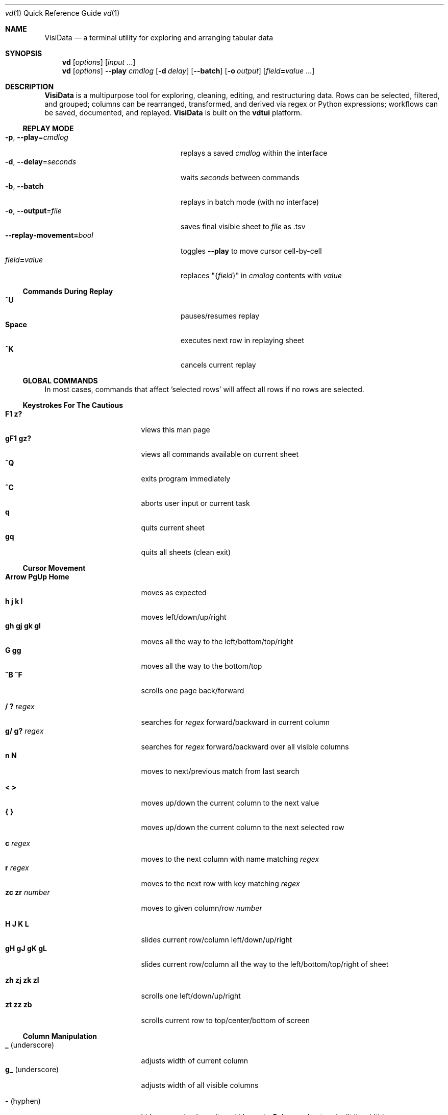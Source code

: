 .Dd October 5, 2017
.Dt vd \&1 "Quick Reference Guide" 
.Os Linux/MacOS
.
.\" Long option with arg: .Lo f filetype format
.\" Long flag: .Lo f filetype
.de Lo
.It Cm -\\$1 Ns , Cm --\\$2 Ns = Ns Ar \\$3
..
.de Lf
.It Cm -\\$1 Ns , Cm --\\$2
..
.Sh NAME
.
.Nm VisiData
.Nd a terminal utility for exploring and arranging tabular data
.
.Sh SYNOPSIS
.
.Nm vd
.Op Ar options
.Op Ar input No ...
.
.Nm vd
.Op Ar options
.Cm --play Ar cmdlog
.Op Cm -d Ar delay
.Op Cm --batch
.Op Cm -o Ar output
.Op Ar field Ns Cm = Ns Ar value No ...
.
.Sh DESCRIPTION
.Nm VisiData
is a multipurpose tool for exploring, cleaning, editing, and restructuring data.
Rows can be selected, filtered, and grouped; columns can be rearranged, transformed, and derived via regex or Python expressions; workflows can be saved, documented, and replayed.
.Nm VisiData No is built on the Sy vdtui No platform.
.
.Ss REPLAY MODE
.Bl -tag -width XXXXXXXXXXXXXXXXXXXXXX -compact
.Lo p play cmdlog
.No replays a saved Ar cmdlog No within the interface
.
.Lo d delay seconds
.No waits Ar seconds No between commands
.
.Lf b batch
replays in batch mode (with no interface)
.
.Lo o output file
.No saves final visible sheet to Ar file No as .tsv
.
.It Sy --replay-movement= Ns Ar bool
.No toggles Sy --play No to move cursor cell-by-cell
.It Ar field Ns Cm = Ns Ar value
.No replaces \&"{ Ns Ar field Ns }\&" in Ar cmdlog No contents with Ar value
.El
.
.Ss Commands During Replay
.Bl -tag -width XXXXXXXXXXXXXXXXXXX -compact -offset XXX
.It Sy ^U
pauses/resumes replay
.It Sy Space
executes next row in replaying sheet
.It Sy ^K
cancels current replay
.El
.
.Ss GLOBAL COMMANDS
In most cases, commands that affect 'selected rows' will affect all rows if no rows are selected.
.Pp
.Ss Keystrokes For The Cautious
.Bl -tag -width XXXXXXXXXXXXXXX -compact
.It Ic " F1   z?"
views this man page
.It Ic "gF1  gz?"
views all commands available on current sheet
.It Ic ^Q
exits program immediately
.It Ic ^C
aborts user input or current task
.It Ic " q"
quits current sheet
.It Ic "gq"
quits all sheets (clean exit)
.El
.Ss "Cursor Movement"
.
.Bl -tag -width XXXXXXXXXXXXXXX -compact
.
.It Ic "Arrow PgUp Home"
moves as expected
.It Ic " h   j   k   l"
moves left/down/up/right
.It Ic "gh  gj  gk  gl"
moves all the way to the left/bottom/top/right
.It Ic "     G  gg"
moves all the way to the bottom/top
.It Ic "^B  ^F"
scrolls one page back/forward
.Pp
.It Ic  " /   ?" Ar regex
.No searches for Ar regex No forward/backward in current column
.It Ic  "g/  g?" Ar regex
.No searches for Ar regex No forward/backward over all visible columns
.It Ic  " n   N"
moves to next/previous match from last search
.Pp
.It Ic  " <   >"
moves up/down the current column to the next value
.It Ic " {   }"
moves up/down the current column to the next selected row
.
.El
.Pp
.Bl -tag -width XXXXXXXXXXXXXXX -compact
.Pp
.It Ic " c" Ar regex
.No moves to the next column with name matching Ar regex
.It Ic " r" Ar regex
.No moves to the next row with key matching Ar regex
.It Ic "zc  zr" Ar number
.No moves to given column/row Ar number
.Pp
.It Ic " H   J   K   L"
slides current row/column left/down/up/right
.It Ic "gH  gJ  gK  gL"
slides current row/column all the way to the left/bottom/top/right of sheet
.Pp
.It Ic "zh  zj  zk  zl"
scrolls one left/down/up/right
.It Ic "  zt  zz  zb  "
scrolls current row to top/center/bottom of screen
.El
.
.Ss Column Manipulation
.
.Bl -tag -width XXXXXXXXXXXXXXX -compact
.
.It Ic " _" Ns " (underscore)"
adjusts width of current column
.It Ic "g_" Ns " (underscore)"
adjusts width of all visible columns
.Pp
.It Ic - Ns " (hyphen)"
hides current column (to unhide, go to
.Sy C Ns olumns sheet and Sy e Ns dit its width)
.It Ic \&! Ns
pins current column to the left as a key column
.It Ic ^
edits name of current column
.It Ic "~  #  %  $  @"
sets type of current column to str/int/float/currency/date
.Pp
.It Ic " =" Ar expr
.No creates new column from Python Ar expr Ns , with column names as variables
.It Ic "g=" Ar expr
.No sets current column for selected rows to result of Python Ar expr
.El
.Bl -tag -width XXXXXXXXXXXXXXX -compact
.It Ic "z=" Ar expr
.No evaluates Python Ar expr No on current row and displays result on status line
.Pp
.It Ic "g^"
sets names of all visible columns to contents of current row
.It Ic "z^"
sets name of current column to contents of current cell
.It Ic "gz^"
sets name of current column to combined contents of current cell in selected rows
.Pp
.It Ic " '" Ns " (tick)"
adds a frozen copy of current column with all cells evaluated
.
.It Ic "g'"
opens a frozen copy of current sheet with all visible columns evaluated
.Pp
.It Ic "\&:" Ar regex
.No adds new columns from Ar regex No split; # columns determined by example row at cursor
.It Ic "\&;" Ar regex
.No adds new columns from capture groups of Ar regex Ns ; also requires example row
.It Ic "*" Ar regex Ns Sy / Ns Ar subst
.No replaces Ar regex No with Ar subst Ns , which may include backreferences ( Ns Sy \e1 No etc)
.El
.Ss Row Selection
.
.Bl -tag -width XXXXXXXXXXXXXXX -compact
.
.It Ic " s   t   u"
selects/toggles/unselects current row
.It Ic "gs  gt  gu"
selects/toggles/unselects all rows
.It Ic " |   \e\ " Ns Ar regex
.No selects/unselects rows matching Ar regex No in current column
.It Ic "g|  g\e\ " Ns Ar regex
.No selects/unselects rows matching Ar regex No in any visible column
.It Ic " \&," Ns " (comma)"
selects rows matching current cell in current column
.It Ic "g\&,"
selects rows matching this row in all visible columns
.
.El
.
.
.Ss Row Sorting/Filtering
.
.Bl -tag -width XXXXXXXXXXXXXXX -compact
.
.It Ic " [   ]"
sorts ascending/descending by current column
.It Ic "g[  g]"
sorts ascending/descending by all key columns
.It Ic " \&""
opens duplicate sheet with only selected rows
.It Ic "g\&""
opens duplicate sheet with all rows
.It Ic "gz\&""
opens duplicate sheet with deepcopy of selected rows
.El
.Ss Editing Rows and Cells
.
.Bl -tag -width XXXXXXXXXXXXXXX -compact
.It Ic "  a"
appends a blank row
.It Ic "  d  gd"
deletes current/all selected row(s) and writes to clipboard
.It Ic "  y  gy"
copies current/all selected row(s) to clipboard
.It Ic "  p"
pastes most recent clipboard rows after current row
.It Ic "  f"
fills null cells in current column with content of non-null cells up the current column
.
.
.It Ic "  e" Ar text
edits contents of current cell
.It Ic " ge" Ar text
.No sets contents of current column for selected rows to Ar text
.It Ic " zd   Del"
.No sets contents of current cell to Sy None
.It Ic "gzd  gDel"
.No sets contents of cells in current column to Sy None No for selected rows
.
.El
.
.Ss "  Commands While Editing Input"
.Bl -tag -width XXXXXXXXXXXXXXX -compact -offset XXX
.It Ic "Enter  ^C"
accepts/aborts input
.It Ic ^Z
launches external $EDITOR to edit contents
.It Ic ^R
reloads initial value
.It Ic "^A  ^E"
moves to beginning/end of line
.It Ic "^B  ^F"
moves back/forward one character
.It Ic "^H  ^D"
deletes previous/current character
.It Ic ^T
transposes previous and current characters
.It Ic "^U  ^K"
clears from cursor to beginning/end of line
.It Ic "Backspace  Del"
deletes previous/current character
.It Ic Insert
toggles insert mode
.It Ic "Up  Down"
sets contents to previous/next in history
.It Ic "Tab  Shift-Tab"
autocompletes input (when available)
.
.El
.
.Ss Data Toolkit
.Bl -tag -width XXXXXXXXXXXXXXX -compact
.It Ic " o" Ar input
opens
.Ar input No in Sy VisiData
.It Ic "^S" Ar filename
.No saves current sheet to Ar filename No in format determined by extension (default .tsv)
.It Ic "^D" Ar filename.vd
.No saves commandlog to Ar filename.vd No file
.It Ic "Shift-A" Ar number
.No opens new blank sheet with Ar number No columns
.It Ic "Shift-P" Ar number
opens duplicate sheet with a random population subset of
.Ar number No rows
.Pp
.It Ic " +" Ar aggregator
.No adds Ar aggregator No to current column (see Sy "Frequency Table" Ns )
.It Ic "z+" Ar aggregator
.No displays result of Ar aggregator No over values in selected rows for current column
.El
.Ss Other Commands
.
.Bl -tag -width XXXXXXXXXXXXXXX -compact
.
.It Ic Shift-V
views contents of current cell in a new sheet
.El
.Bl -tag -width XXXXXXXXXXXXXXX -compact -offset xxx
.It Ic "w"
toggles text wrap for TextSheets
.El
.Bl -tag -width XXXXXXXXXXXXXXX -compact
.It Ic " ^^ (Ctrl-^)"
jumps to previous sheet (swaps with current sheet)
.It Ic " ^E"
views traceback for most recent error
.It Ic "g^E"
views traceback for most recent errors
.It Ic "z^E"
views traceback for error in current cell
.It Ic " ^L"
refreshes screen
.It Ic " ^G"
shows cursor position and bounds of current sheet on status line
.It Ic " ^V"
shows version information on status line
.It Ic " ^R"
reloads current sheet
.It Ic "z^R"
clears cache for current column
.
.El
.Pp
.Bl -tag -width XXXXXXXXXXXXXXX -compact
.It Ic "^P"
.No opens Sy Status History
.It Ic "^X"
evalutes Python expression and opens sheet for browsing resulting Python object
.It Ic "^Y  z^Y"
opens sheet of current row/cell as Python object
.El
.
.Ss Internal Sheets List
.Bl -tag -width Xx -compact
.It " "
.It Sy Metasheets
.It Sy " \&."
.Sy Columns Sheet No (Shift-C) "    edit column properties"
.It Sy " \&."
.Sy Sheets Sheet No (Shift-S) "     jump between sheets or join them together"
.It Sy " \&."
.Sy Options Sheet No (Shift-O) "    edit all configurable options"
.It Sy " \&."
.Sy Commandlog No (Shift-D) "       modify and save commands for replay"
.It Sy " \&."
.Sy Error Sheet No (^E) "           view last error"
.It Sy " \&."
.Sy Status History No (^P) "        view history of status messages"
.It Sy " \&."
.Sy Tasks Sheet No (^T) "           view, cancel, and profile asynchronous tasks"
.Pp
.It Sy Derived Sheets
.It Sy " \&."
.Sy Frequency Table No (Shift-F) "  group rows by column value, with aggregations of other columns"
.It Sy " \&."
.Sy Describe Sheet No (Shift-I) "   view summary statistics for each column"
.It Sy " \&."
.Sy Pivot Table No (Shift-W) "      group rows by key and summarize current column"
.It Sy " \&."
.Sy Melted Sheet No (Shift-M) "     unpivot non-key columns into variable/value columns"
.El
.Ss METASHEETS
.Ss Columns Sheet (Shift-C)
.Bl -inset -compact
.It Properties of columns on the source sheet can be changed with standard editing commands ( Ns Sy e  ge g= Del Ns ) on the Sy Columns Sheet Ns . Multiple aggregators can be set by listing them (separated by spaces) in the aggregators column.  The 'g' commands affect the selected rows, which are actually the literal columns on the source sheet.
.It (sheet-specific commands)
.El
.Bl -tag -width XXXXXXXXXXXXXXX -compact -offset XXX
.It Ic " &"
adds column from concatenating selected source columns
.It Ic "g!"
toggles selected columns as keys on source sheet
.It Ic "g+"
adds aggregator to selected source columns
.It Ic "g_" No (underscore)
adjusts widths of selected columns on source sheet
.It Ic "g-" No (hyphen)
hides selected columns on source sheet
.It Ic "g~ g# g% g$ g@"
sets type of selected columns to str/int/float/currency/date
.It Ic " Enter"
.No opens a Sy Frequency Table No sheet grouped on column referenced in current row
.El
.
.Ss Sheets Sheet (Shift-S)
.Bl -inset -compact 
.It (sheet-specific commands)
.El
.Bl -tag -width XXXXXXXXXXXXXXX -compact -offset XXX
.It Ic "Enter"
jumps to sheet referenced in current row
.It Ic "&" Ar jointype
.No merges selected sheets with visible columns from all, keeping rows according to Ar jointype Ns :
.El
.Bl -tag -width x -compact -offset XXXXXXXXXXXXXXXXXXXX 
.It Sy "\&."
.Sy inner No " keeps only rows which match keys on all sheets"
.It Sy "\&."
.Sy left No " keeps all rows from first selected sheet"
.It Sy "\&."
.Sy full No "  keeps all rows from all sheets (union)"
.It Sy "\&."
.Sy diff No "  keeps only rows NOT in all sheets"
.It Sy "\&."
.Sy append No "keeps all rows from all sheets (concatenation)"
.El
.
.Ss Options Sheet (Shift-O)
.Bl -inset -compact 
.It (sheet-specific commands)
.El
.Bl -tag -width XXXXXXXXXXXXXXX -compact -offset XXX
.It Ic "Enter"
edits option
.El
.
.Ss Commandlog (Shift-D)
.Bl -inset -compact
.It (sheet-specific commands)
.El
.Bl -tag -width XXXXXXXXXXXXXXX -compact -offset XXX
.It Ic " x"
replays command in current row
.It Ic "gx"
replays contents of entire commandlog
.El
.
.Ss DERIVED SHEETS
.Ss Frequency Table (Shift-F)
.Bl -inset -compact
.It A Sy Frequency Table No groups rows by one or more columns, and includes summary columns for those with aggregators.
.It (global commands)
.El
.Bl -tag -width XXXXXXXXXXXXXXX -compact -offset XXX
.It Ic gF
groups by all key columns on source sheet
.It Ic zF
opens a one-line summary for selected rows
.It (sheet-specific commands)
.It Ic " s   t   u"
selects/toggles/unselects these entries in source sheet
.El
.
.Ss Describe Sheet (Shift-I)
.Bl -inset -compact
.It (sheet-specific commands)
.El
.Bl -tag -width XXXXXXXXXXXXXXX -compact -offset XXX
.It Ic "zs  zt  zu"
selects/toggles/unselects rows on source sheet which are being described in current cell
.It Ic " Enter"
.No opens a Sy Frequency Table No sheet grouped on column referenced in current row
.It Ic "zEnter"
opens copy of source sheet with rows described in current cell
.El
.
.Ss Pivot Table (Shift-W)
.Bl -inset -compact
.It Set key column(s) and aggregators on column(s) before pressing Sy Shift-W No on the column to pivot.
.It (sheet-specific commands)
.El
.Bl -tag -width XXXXXXXXXXXXXXX -compact -offset XXX
.It Ic " Enter"
opens sheet of source rows which comprise current pivot row
.It Ic "zEnter"
opens sheet of source rows which comprise current pivot cell
.El
.Ss Melted Sheet (Shift-M)
.Bl -inset -compact
.It Opens melted sheet (unpivot), with all non-key columns reduced to Variable-Value rows.
.El
.Ss Python Object Sheet (^X ^Y)
.Bl -inset -compact
.It (sheet-specific commands)
.El
.Bl -tag -width XXXXXXXXXXXXXXX -compact -offset XXX
.It Ic "Enter"
dives further into Python object
.It Ic "e"
edits contents of current cell
.It Ic "\&." No (period)
toggles whether methods and hidden properties are shown
.El
.
.Sh OPTIONS
.Bl -tag -width XXXXXXXXXXXXXXXXXXXXXXXXXXX -compact
.
.Lo f filetype filetype
.No "tsv               "
uses loader for
.Ar filetype
instead of file extension
.
.Lo y confirm-overwrite F
.No "True              "
overwrites existing files without confirmation
.
.It Cm --diff Ns = Ns Ar base
.No "None              "
.No adds colorizer for all sheets against Ar base
.
.El
.Bl -tag -width XXXXXXXXXXXXXXXXXXXXXXXXXXXXXXXXXXXXXXXXXXXXXX -compact
.It Sy --encoding Ns = Ns Ar "str              " No "utf-8"
as passed to codecs.open
.It Sy --encoding-errors Ns = Ns Ar "str       " No "surrogateescape"
as passed to codecs.open
.It Sy --regex-flags Ns = Ns Ar "str           " No "I"
flags to pass to re.compile() [AILMSUX]
.It Sy --default-width Ns = Ns Ar "int         " No "20"
default column width
.It Sy --wrap Ns = Ns Ar "bool                 " No "False"
wrap text to fit window width on TextSheet
.It Sy --cmd-after-edit Ns = Ns Ar "str        " No "j"
command keystroke to execute after successful edit
.It Sy --aggr-null-filter Ns = Ns Ar "str      " No "none"
invalid values to filter out when aggregating: (n/e/f/"")
.It Sy --force-valid-colnames Ns = Ns Ar "bool " No "False"
clean column names to be valid Python identifiers
.It Sy --debug Ns = Ns Ar "bool                " No "False"
exit on error and display stacktrace
.It Sy --curses-timeout Ns = Ns Ar "int        " No "100"
curses timeout in ms
.It Sy --num-colors Ns = Ns Ar "int            " No "0"
force number of colors to use
.It Sy --note-pending Ns = Ns Ar "str          " No "\[u231B]"
note to display for pending cells
.It Sy --note-format-exc Ns = Ns Ar "str       " No "?"
cell note for an exception during type conversion or formatting
.It Sy --note-getter-exc Ns = Ns Ar "str       " No "!"
cell note for an exception during computation
.It Sy --profile-tasks Ns = Ns Ar "bool        " No "True"
profile async tasks
.It Sy --min-memory-mb Ns = Ns Ar "int         " No "0"
minimum memory to continue loading and async processing
.It Sy --confirm-overwrite Ns = Ns Ar "bool    " No "True"
whether to prompt for overwrite confirmation on save
.It Sy --headerlines Ns = Ns Ar "int           " No "1"
parse first N rows of .csv/.tsv as column names
.It Sy --skiplines Ns = Ns Ar "int             " No "0"
skip first N lines of text input
.It Sy --filetype Ns = Ns Ar "str              " No ""
specify file type
.It Sy --pyobj-show-hidden Ns = Ns Ar "bool    " No "False"
show methods and _private properties
.It Sy --delay Ns = Ns Ar "float               " No "0.0"
delay between replayed commands, in seconds
.It Sy --replay-movement Ns = Ns Ar "bool      " No "False"
insert movements during replay
.It Sy --regex-maxsplit Ns = Ns Ar "int        " No "0"
maxsplit to pass to regex.split
.It Sy --csv-dialect Ns = Ns Ar "str           " No "excel"
dialect passed to csv.reader
.It Sy --csv-delimiter Ns = Ns Ar "str         " No ","
delimiter passed to csv.reader
.It Sy --csv-quotechar Ns = Ns Ar "str         " No """
quotechar passed to csv.reader
.It Sy --csv-skipinitialspace Ns = Ns Ar "bool " No "True"
skipinitialspace passed to csv.reader
.It Sy --fixed-rows Ns = Ns Ar "int            " No "1000"
number of rows to check for fixed width columns
.El
.
.Ss DISPLAY OPTIONS
.No Display options can only be set via the Sx Options Sheet No or a config file (see Sx FILES Ns ).
.Pp
.
.Bl -tag -width XXXXXXXXXXXXXXXXXXXXXXXXXXXXXXXXXXXXX -compact
.It Sy "disp_none          " No ""
visible contents of a cell whose value was None
.It Sy "disp_truncator     " No "\[u2026]"
indicator that the contents are only partially visible
.It Sy "disp_oddspace      " No "\[u00B7]"
displayable character for odd whitespace
.It Sy "disp_unprintable   " No "."
substitute character for unprintables
.It Sy "disp_column_sep    " No "|"
separator between columns
.It Sy "disp_keycol_sep    " No "\[u2016]"
separator between keys and rest of columns
.It Sy "disp_status_fmt    " No "{sheet.name}| "
status line prefix
.It Sy "disp_status_sep    " No " | "
separator between statuses
.It Sy "disp_edit_fill     " No "_"
edit field fill character
.It Sy "disp_more_left     " No "<"
header note indicating more columns to the left
.It Sy "disp_more_right    " No ">"
header note indicating more columns to the right
.It Sy "disp_error_val     " No "\[u00BF]"
displayed contents for computation exception
.It Sy "disp_ambig_width   " No "1"
width to use for unicode chars marked ambiguous
.It Sy "color_default      " No "normal"
the default color
.It Sy "color_default_hdr  " No "bold underline"
color of the column headers
.It Sy "color_current_row  " No "reverse"
color of the cursor row
.It Sy "color_current_col  " No "bold"
color of the cursor column
.It Sy "color_current_hdr  " No "reverse underline"
color of the header for the cursor column
.It Sy "color_column_sep   " No "246 blue"
color of column separators
.It Sy "color_key_col      " No "81 cyan"
color of key columns
.It Sy "color_selected_row " No "215 yellow"
color of selected rows
.It Sy "color_status       " No "bold"
status line color
.It Sy "color_edit_cell    " No "normal"
edit cell color
.It Sy "disp_pending       " No ""
string to display in pending cells
.It Sy "color_note_pending " No "bold magenta"
color of note of pending cells
.It Sy "color_note_type    " No "226 green"
cell note for numeric types in anytype columns
.It Sy "color_format_exc   " No "48 bold yellow"
color of formatting exception note
.It Sy "color_getter_exc   " No "red bold"
color of computation exception note
.It Sy "disp_histogram     " No "*"
histogram element character
.It Sy "disp_histolen      " No "80"
width of histogram column
.It Sy "disp_replay_play   " No "\[u25B6]"
status indicator for active replay
.It Sy "disp_replay_pause  " No "\[u2016]"
status indicator for paused replay
.El
.
.Sh EXAMPLES
.Dl Nm vd Cm foo.tsv
.Pp
.Dl Nm vd Cm -f sqlite bar.db
.Pp
.Dl Nm vd Cm postgres:// Ns Ar username Ns Sy "\&:" Ns Ar password Ns Sy @ Ns Ar hostname Ns Sy  "\&:" Ns Ar port Ns Sy / Ns Ar database
.Pp
.Dl Nm vd Cm --play tests/pivot.vd --delay 1 --output tests/pivot.tsv
.Pp
.Dl Ic ls -l | Nm vd Cm -f fixed --skiplines 1 --headerlines 0
.Pp
.Dl Nm vd --diff foo.tsv bar.tsv
.Pp
.Sh FILES
At the start of every session,
.Sy VisiData No looks for, in order, Pa $PWD/.visidatarc Ns , Pa $XDG_CONFIG_HOME/visidata/config Ns , or Pa $HOME/.visidatarc Ns , and calls Python exec() on its contents.
For example:
.Bd -literal
   options.min_memory_mb=100  # stop processing without 100MB free

   globalCommand('0', 'gh')   # alias '0' to move to first column, like vim

   def median(values):
       L = sorted(values)
       return L[len(L)//2]

   aggregator('median', median)
.Ed
.
.Sh SUPPORTED SOURCES
.Bl -inset -compact
.It Sy tsv No (tab-separated value)
.El
.Bl -inset -compact -offset xxx
.It Plain and simple.  Nm VisiData No writes tsv format by default.
.El
.Pp
.Bl -inset -compact
.It Sy csv No (comma-separated value)
.El
.Bl -inset -compact -offset xxx
.It .csv files are a scourge upon the earth, and still regrettably common.  See the Sy --csv-dialect Ns , Sy --csv-delimiter Ns , Sy --csv-quotechar Ns , and Sy --csv-skipinitialspace No options.
.El
.Pp
.Bl -inset -compact
.It Sy fixed No (fixed width text)
.El
.Bl -inset -compact -offset xxx
.It Columns are autodetected from the first 1000 rows (adjustable with Sy --fixed-rows Ns ).
.El
.Pp
.Bl -inset -compact -offset xxx
.It "  " For these multi-table sources, the first sheet is a directory of tables.
.It "  " Sy Enter No loads the entire table into memory.
.El
.Pp
.Bl -inset -compact -offset xxxxxx
.It Sy sqlite
.It Sy xlsx No (requires Sy openpyxl Ns )
.It Sy xls No (requires Sy xlrd Ns )
.It Sy hdf5 No (requires Sy h5py Ns )
.It Sy postgres No (requires Sy psycopg2 Ns ): 
.El
.
.Sh AUTHOR
.Nm VisiData
was conceived and implemented by
.An Saul Pwanson Aq Mt visidata@saul.pw Ns .
